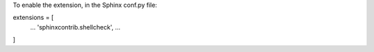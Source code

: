 .. README.rst
.. Copyright (c) 2018 Pablo Acosta-Serafini
.. See LICENSE for details

To enable the extension, in the Sphinx conf.py file:

extensions = [
    ...
    'sphinxcontrib.shellcheck',
    ...
]
